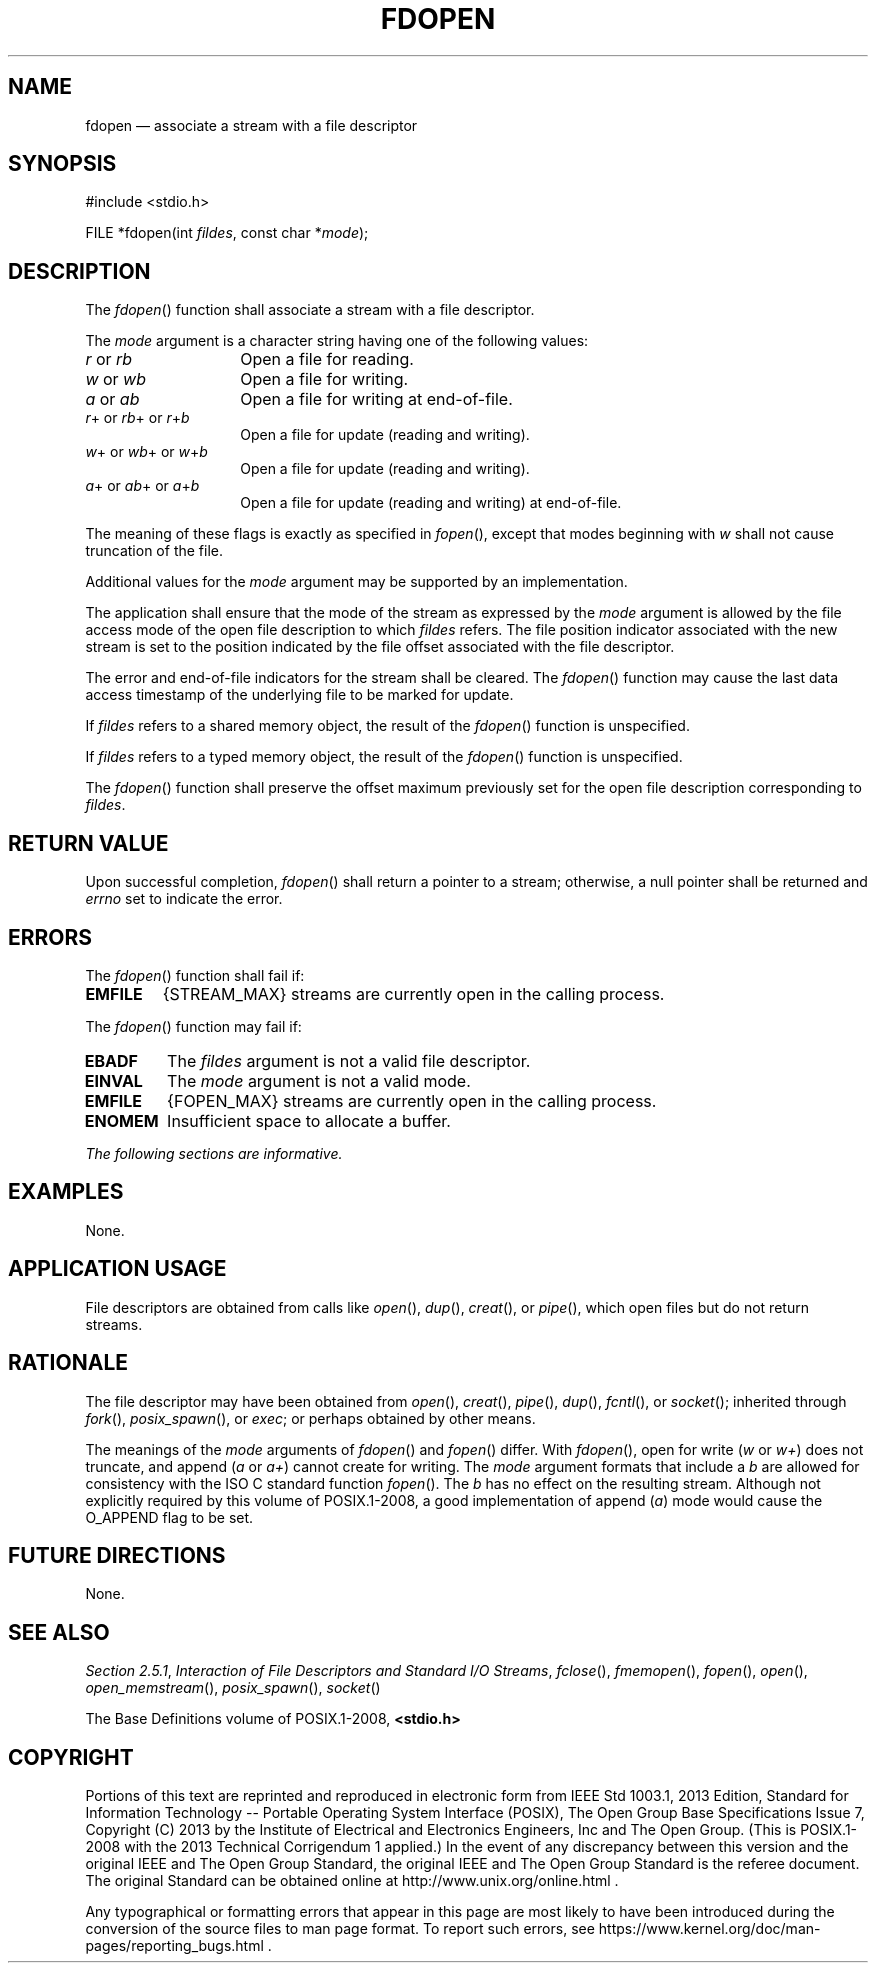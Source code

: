 '\" et
.TH FDOPEN "3" 2013 "IEEE/The Open Group" "POSIX Programmer's Manual"

.SH NAME
fdopen
\(em associate a stream with a file descriptor
.SH SYNOPSIS
.LP
.nf
#include <stdio.h>
.P
FILE *fdopen(int \fIfildes\fP, const char *\fImode\fP);
.fi
.SH DESCRIPTION
The
\fIfdopen\fR()
function shall associate a stream with a file descriptor.
.P
The
.IR mode
argument is a character string having one of the following values:
.IP "\fIr\fP\ or\ \fIrb\fP" 14
Open a file for reading.
.IP "\fIw\fP\ or\ \fIwb\fP" 14
Open a file for writing.
.IP "\fIa\fP\ or\ \fIab\fP" 14
Open a file for writing at end-of-file.
.IP "\fIr\fP+\ or\ \fIrb\fP+\ or\ \fIr\fP+\fIb\fP" 14
Open a file for update (reading and writing).
.IP "\fIw\fP+\ or\ \fIwb\fP+\ or\ \fIw\fP+\fIb\fP" 14
Open a file for update (reading and writing).
.IP "\fIa\fP+\ or\ \fIab\fP+\ or\ \fIa\fP+\fIb\fP" 14
Open a file for update (reading and writing) at end-of-file.
.P
The meaning of these flags is exactly as specified in
\fIfopen\fR(),
except that modes beginning with
.IR w
shall not cause truncation of the file.
.P
Additional values for the
.IR mode
argument may be supported by an implementation.
.P
The application shall ensure that the mode of the stream as expressed
by the
.IR mode
argument is allowed by the file access mode of the open file
description to which
.IR fildes
refers. The file position indicator associated with the new stream is
set to the position indicated by the file offset associated with the
file descriptor.
.P
The error and end-of-file indicators for the stream shall be cleared.
The
\fIfdopen\fR()
function may cause the last data access timestamp of the underlying
file to be marked for update.
.P
If
.IR fildes
refers to a shared memory object, the result of the
\fIfdopen\fR()
function is unspecified.
.P
If
.IR fildes
refers to a typed memory object, the result of the
\fIfdopen\fR()
function is unspecified.
.P
The
\fIfdopen\fR()
function shall preserve the offset maximum previously set for the
open file description corresponding to
.IR fildes .
.SH "RETURN VALUE"
Upon successful completion,
\fIfdopen\fR()
shall return a pointer to a stream; otherwise, a null pointer shall be
returned and
.IR errno
set to indicate the error.
.SH ERRORS
The
\fIfdopen\fR()
function shall fail if:
.TP
.BR EMFILE
{STREAM_MAX}
streams are currently open in the calling process.
.P
The
\fIfdopen\fR()
function may fail if:
.TP
.BR EBADF
The
.IR fildes
argument is not a valid file descriptor.
.TP
.BR EINVAL
The
.IR mode
argument is not a valid mode.
.TP
.BR EMFILE
{FOPEN_MAX}
streams are currently open in the calling process.
.TP
.BR ENOMEM
Insufficient space to allocate a buffer.
.LP
.IR "The following sections are informative."
.SH EXAMPLES
None.
.SH "APPLICATION USAGE"
File descriptors are obtained from calls like
\fIopen\fR(),
\fIdup\fR(),
\fIcreat\fR(),
or
\fIpipe\fR(),
which open files but do not return streams.
.SH RATIONALE
The file descriptor may have been obtained from
\fIopen\fR(),
\fIcreat\fR(),
\fIpipe\fR(),
\fIdup\fR(),
\fIfcntl\fR(),
or
\fIsocket\fR();
inherited through
\fIfork\fR(),
\fIposix_spawn\fR(),
or
.IR exec ;
or perhaps obtained by other means.
.P
The meanings of the
.IR mode
arguments of
\fIfdopen\fR()
and
\fIfopen\fR()
differ. With
\fIfdopen\fR(),
open for write (\fIw\fP or \fIw+\fP) does not truncate, and append
(\fIa\fP or \fIa+\fP) cannot create for writing. The
.IR mode
argument formats that include a \fIb\fP are allowed for consistency
with the ISO\ C standard function
\fIfopen\fR().
The \fIb\fP has no effect on the resulting stream. Although not
explicitly required by this volume of POSIX.1\(hy2008, a good implementation of append (\fIa\fP)
mode would cause the O_APPEND flag to be set.
.SH "FUTURE DIRECTIONS"
None.
.SH "SEE ALSO"
.IR "Section 2.5.1" ", " "Interaction of File Descriptors and Standard I/O Streams",
.IR "\fIfclose\fR\^(\|)",
.IR "\fIfmemopen\fR\^(\|)",
.IR "\fIfopen\fR\^(\|)",
.IR "\fIopen\fR\^(\|)",
.IR "\fIopen_memstream\fR\^(\|)",
.IR "\fIposix_spawn\fR\^(\|)",
.IR "\fIsocket\fR\^(\|)"
.P
The Base Definitions volume of POSIX.1\(hy2008,
.IR "\fB<stdio.h>\fP"
.SH COPYRIGHT
Portions of this text are reprinted and reproduced in electronic form
from IEEE Std 1003.1, 2013 Edition, Standard for Information Technology
-- Portable Operating System Interface (POSIX), The Open Group Base
Specifications Issue 7, Copyright (C) 2013 by the Institute of
Electrical and Electronics Engineers, Inc and The Open Group.
(This is POSIX.1-2008 with the 2013 Technical Corrigendum 1 applied.) In the
event of any discrepancy between this version and the original IEEE and
The Open Group Standard, the original IEEE and The Open Group Standard
is the referee document. The original Standard can be obtained online at
http://www.unix.org/online.html .

Any typographical or formatting errors that appear
in this page are most likely
to have been introduced during the conversion of the source files to
man page format. To report such errors, see
https://www.kernel.org/doc/man-pages/reporting_bugs.html .

